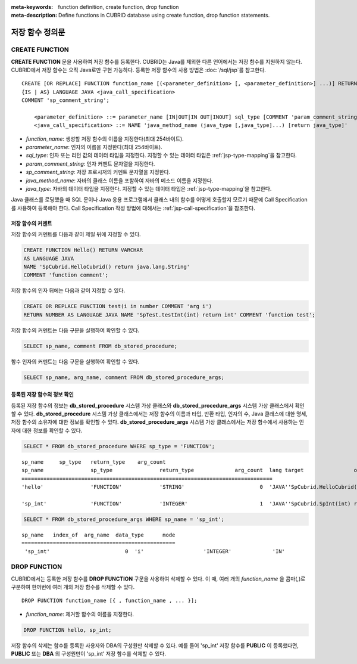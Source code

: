 
:meta-keywords: function definition, create function, drop function
:meta-description: Define functions in CUBRID database using create function, drop function statements.


****************
저장 함수 정의문
****************

.. _create-function:

CREATE FUNCTION
=================

**CREATE FUNCTION** 문을 사용하여 저장 함수를 등록한다.
CUBRID는 Java를 제외한 다른 언어에서는 저장 함수를 지원하지 않는다. CUBRID에서 저장 함수는 오직 Java로만 구현 가능하다.
등록한 저장 함수의 사용 방법은 :doc:`/sql/jsp`\를 참고한다.

::

    CREATE [OR REPLACE] FUNCTION function_name [(<parameter_definition> [, <parameter_definition>] ...)] RETURN sql_type
    {IS | AS} LANGUAGE JAVA <java_call_specification>
    COMMENT 'sp_comment_string';
    
        <parameter_definition> ::= parameter_name [IN|OUT|IN OUT|INOUT] sql_type [COMMENT 'param_comment_string']
        <java_call_specification> ::= NAME 'java_method_name (java_type [,java_type]...) [return java_type]'

*   *function_name*: 생성할 저장 함수의 이름을 지정한다(최대 254바이트).
*   *parameter_name*: 인자의 이름을 지정한다(최대 254바이트).
*   *sql_type*: 인자 또는 리턴 값의 데이터 타입을 지정한다. 지정할 수 있는 데이터 타입은 :ref:`jsp-type-mapping`\을 참고한다.
*   *param_comment_string*: 인자 커멘트 문자열을 지정한다.
*   *sp_comment_string*: 저장 프로시저의 커멘트 문자열을 지정한다.
*   *java_method_name*: 자바의 클래스 이름을 포함하여 자바의 메소드 이름을 지정한다.
*   *java_type*: 자바의 데이터 타입을 지정한다. 지정할 수 있는 데이터 타입은 :ref:`jsp-type-mapping`\을 참고한다.

Java 클래스를 로딩했을 때 SQL 문이나 Java 응용 프로그램에서 클래스 내의 함수를 어떻게 호출할지 모르기 때문에 Call Specification를 사용하여 등록해야 한다.
Call Specification 작성 방법에 대해서는 :ref:`jsp-call-specification`\을 참조한다.

저장 함수의 커멘트
----------------------------------

저장 함수의 커멘트를 다음과 같이 제일 뒤에 지정할 수 있다. 

.. code-block:: sql

    CREATE FUNCTION Hello() RETURN VARCHAR
    AS LANGUAGE JAVA
    NAME 'SpCubrid.HelloCubrid() return java.lang.String'
    COMMENT 'function comment';

저장 함수의 인자 뒤에는 다음과 같이 지정할 수 있다.

.. code-block:: sql

    CREATE OR REPLACE FUNCTION test(i in number COMMENT 'arg i') 
    RETURN NUMBER AS LANGUAGE JAVA NAME 'SpTest.testInt(int) return int' COMMENT 'function test';

저장 함수의 커멘트는 다음 구문을 실행하여 확인할 수 있다.

.. code-block:: sql

    SELECT sp_name, comment FROM db_stored_procedure; 

함수 인자의 커멘트는 다음 구문을 실행하여 확인할 수 있다.

.. code-block:: sql
          
    SELECT sp_name, arg_name, comment FROM db_stored_procedure_args;


등록된 저장 함수의 정보 확인
------------------------------------------

등록된 저장 함수의 정보는 **db_stored_procedure** 시스템 가상 클래스와 **db_stored_procedure_args** 시스템 가상 클래스에서 확인할 수 있다. 
**db_stored_procedure** 시스템 가상 클래스에서는 저장 함수의 이름과 타입, 반환 타입, 인자의 수, Java 클래스에 대한 명세, 저장 함수의 소유자에 대한 정보를 확인할 수 있다. 
**db_stored_procedure_args** 시스템 가상 클래스에서는 저장 함수에서 사용하는 인자에 대한 정보를 확인할 수 있다.

.. code-block:: sql

    SELECT * FROM db_stored_procedure WHERE sp_type = 'FUNCTION';
    
::
    
    sp_name     sp_type   return_type    arg_count
    sp_name               sp_type               return_type             arg_count  lang target                owner
    ================================================================================
    'hello'               'FUNCTION'            'STRING'                        0  'JAVA''SpCubrid.HelloCubrid() return java.lang.String'  'DBA'
     
    'sp_int'              'FUNCTION'            'INTEGER'                       1  'JAVA''SpCubrid.SpInt(int) return int'  'DBA'

.. code-block:: sql
    
    SELECT * FROM db_stored_procedure_args WHERE sp_name = 'sp_int';
    
::
    
    sp_name   index_of  arg_name  data_type      mode
    =================================================
     'sp_int'                        0  'i'                   'INTEGER'             'IN'


DROP FUNCTION
==============

CUBRID에서는 등록한 저장 함수를 **DROP FUNCTION** 구문을 사용하여 삭제할 수 있다.
이 때, 여러 개의 *function_name* 을 콤마(,)로 구분하여 한꺼번에 여러 개의 저장 함수를 삭제할 수 있다.

::

    DROP FUNCTION function_name [{ , function_name , ... }];

*   *function_name*: 제거할 함수의 이름을 지정한다.

.. code-block:: sql

    DROP FUNCTION hello, sp_int;

저장 함수의 삭제는 함수를 등록한 사용자와 DBA의 구성원만 삭제할 수 있다.
예를 들어 'sp_int' 저장 함수를 **PUBLIC** 이 등록했다면, **PUBLIC** 또는 **DBA** 의 구성원만이 'sp_int' 저장 함수를 삭제할 수 있다.